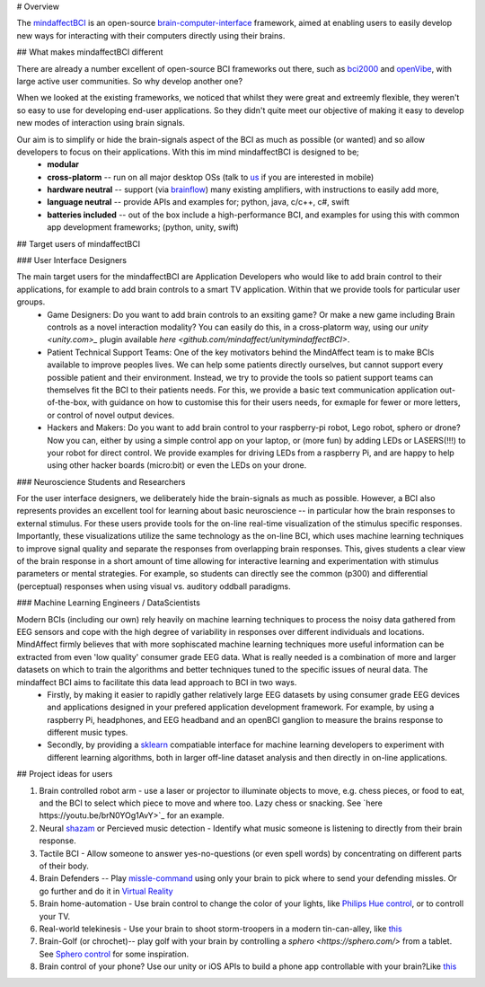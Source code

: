 # Overview

The `mindaffectBCI <https://github.com/mindaffect/pymindaffectBCI>`_ is an open-source `brain-computer-interface <https://en.wikipedia.org/wiki/Brain%E2%80%93computer_interface>`_ framework, aimed at enabling users to easily develop new ways for interacting with their computers directly using their brains.

## What makes mindaffectBCI different

There are already a number excellent of open-source BCI frameworks out there, such as `bci2000 <www.bci2000.org>`_ and `openVibe <http://openvibe.inria.fr/>`_, with large active user communities.   So why develop another one?

When we looked at the existing frameworks, we noticed that whilst they were great and extreemly flexible, they weren't so easy to use for developing end-user applications.   So they didn't quite meet our objective of making it easy to develop new modes of interaction using brain signals.  

Our aim is to simplify or hide the brain-signals aspect of the BCI as much as possible (or wanted) and so allow developers to focus on their applications.  With this im mind mindaffectBCI is designed to be;
  * **modular** 
  * **cross-platorm** -- run on all major desktop OSs (talk to `us <info@mindaffect.nl>`_ if you are interested in mobile)
  * **hardware neutral** -- support (via `brainflow <https://github.com/OpenBCI/brainflow>`_) many existing amplifiers, with instructions to easily add more,
  * **language neutral** -- provide APIs and examples for; python, java, c/c++, c#, swift
  * **batteries included** -- out of the box include a high-performance BCI, and examples for using this with common app development frameworks; (python, unity, swift) 

## Target users of mindaffectBCI

### User Interface Designers

The main target users for the mindaffectBCI are Application Developers who would like to add brain control to their applications, for example to add brain controls to a smart TV application.  Within that we provide tools for particular user groups.
    * Game Designers:  Do you want to add brain controls to an exsiting game?  Or make a new game including Brain controls as a novel interaction modality?  You can easily do this, in a cross-platorm way, using our `unity <unity.com>_` plugin available `here <github.com/mindaffect/unitymindaffectBCI>`.
    * Patient Technical Support Teams: One of the key motivators behind the MindAffect team is to make BCIs available to improve peoples lives.  We can help some patients directly ourselves, but cannot support every possible patient and their environment.  Instead, we try to provide the tools so patient support teams can themselves fit the BCI to their patients needs.  For this, we provide a basic text communication application out-of-the-box, with guidance on how to customise this for their users needs, for exmaple for fewer or more letters, or control of novel output devices.  
    * Hackers and Makers: Do you want to add brain control to your raspberry-pi robot, Lego robot, sphero or drone?  Now you can, either by using a simple control app on your laptop, or (more fun) by adding LEDs or LASERS(!!!) to your robot for direct control.  We provide examples for driving LEDs from a raspberry Pi, and are happy to help using other hacker boards (micro:bit) or even the LEDs on your drone. 

### Neuroscience Students and Researchers

For the user interface designers, we deliberately hide the brain-signals as much as possible.  However, a BCI also represents provides an excellent tool for learning about basic neuroscience -- in particular how the brain responses to external stimulus.   For these users provide tools for the on-line real-time visualization of the stimulus specific responses.  Importantly, these visualizations utilize the same technology as the on-line BCI, which uses machine learning techniques to improve signal quality and separate the responses from overlapping brain responses.  This, gives students a clear view of the brain response in a short amount of time allowing for interactive learning and experimentation with stimulus parameters or mental strategies.  For example, so students can directly see the common (p300) and differential (perceptual) responses when using visual vs. auditory oddball paradigms.  


### Machine Learning Engineers / DataScientists

Modern BCIs (including our own) rely heavily on machine learning techniques to process the noisy data gathered from EEG sensors and cope with the high degree of variability in responses over different individuals and locations.  MindAffect firmly believes that with more sophiscated machine learning techniques more useful information can be extracted from even 'low quality' consumer grade EEG data.  What is really needed is a combination of more and larger datasets on which to train the algorithms and better techniques tuned to the specific issues of neural data.  The mindaffect BCI aims to facilitate this data lead approach to BCI in two ways. 
 * Firstly, by making it easier to rapidly gather relatively large EEG datasets by using consumer grade EEG devices and applications designed in your prefered application development framework.  For example, by using a raspberry Pi, headphones, and EEG headband and an openBCI ganglion to measure the brains response to different music types.
 * Secondly, by providing a `sklearn <scikit-learn.org>`_ compatiable interface for machine learning developers to experiment with different learning algorithms, both in larger off-line dataset analysis and then directly in on-line applications.

## Project ideas for users

1) Brain controlled robot arm - use a laser or projector to illuminate objects to move, e.g. chess pieces, or food to eat, and the BCI to select which piece to move and where too.  Lazy chess or snacking. See `here https://youtu.be/brN0YOg1AvY>`_ for an example.

2) Neural `shazam <https://www.shazam.com/>`_ or Percieved music detection - Identify what music someone is listening to directly from their brain response. 

3) Tactile BCI - Allow someone to answer yes-no-questions (or even spell words) by concentrating on different parts of their body.

4) Brain Defenders -- Play `missle-command <https://en.wikipedia.org/wiki/Missile_Command>`_ using only your brain to pick where to send your defending missles.  Or go further and do it in `Virtual Reality <https://youtu.be/kKdPnhxWhow>`_

5) Brain home-automation - Use brain control to change the color of your lights, like `Philips Hue control <https://youtu.be/6Vppourxiiw>`_, or to controll your TV.

6) Real-world telekinesis -  Use your brain to shoot storm-troopers in a modern tin-can-alley, like `this <https://youtu.be/MsWDKX7Bqbs>`_

7) Brain-Golf (or chrochet)-- play golf with your brain by controlling a `sphero <https://sphero.com/>` from a tablet.  See `Sphero control <https://youtu.be/0Bu0caBzeDw>`_ for some inspiration.

8) Brain control of your phone?  Use our unity or iOS APIs to build a phone app controllable with your brain?Like `this <https://youtu.be/1BB0kgKJ0_w>`_